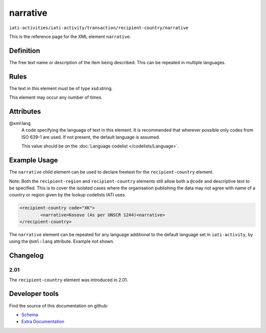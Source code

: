 narrative
=========

``iati-activities/iati-activity/transaction/recipient-country/narrative``

This is the reference page for the XML element ``narrative``. 

.. index::
  single: narrative

Definition
~~~~~~~~~~


The free text name or description of the item being described. This can
be repeated in multiple languages.



Rules
~~~~~

The text in this element must be of type xsd:string.








This element may occur any number of times.








Attributes
~~~~~~~~~~


.. _iati-activities/iati-activity/transaction/recipient-country/narrative/.xml:lang:

@xml:lang
  A code specifying the language of text in this element. It is recommended that wherever possible only codes from ISO 639-1 are used. If not present, the default language is assumed.

  This value should be on the :doc:`Language codelist </codelists/Language>`.



  





Example Usage
~~~~~~~~~~~~~
The ``narrative`` child element can be used to declare freetext for the ``recipient-country`` element.

| Note: Both the ``recipient-region`` and ``recipient-country`` elements still allow both a ``@code`` and descriptive text to be specified. This is to cover the isolated cases where the organisation publishing the data may not agree with name of a country or region given by the lookup codelists IATI uses.

.. code-block:: xml

	<recipient-country code="XK">
		<narrative>Kosovo (As per UNSCR 1244)<narrative>
	</recipient-country>

| The ``narrative`` element can be repeated for any language additional to the default language set in ``iati-activity``, by using the ``@xml:lang`` attribute.  Example not shown.

Changelog
~~~~~~~~~

2.01
^^^^
| The ``recipient-country`` element was introduced in 2.01.


Developer tools
~~~~~~~~~~~~~~~

Find the source of this documentation on github:

* `Schema <https://github.com/IATI/IATI-Schemas/blob/version-2.03/iati-common.xsd#L27>`_
* `Extra Documentation <https://github.com/IATI/IATI-Extra-Documentation/blob/version-2.03/en/activity-standard/iati-activities/iati-activity/transaction/recipient-country/narrative.rst>`_


